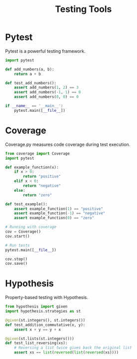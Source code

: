#+TITLE: Testing Tools
#+PROPERTY: header-args:python :session *Python*

* Pytest
Pytest is a powerful testing framework.

#+BEGIN_SRC python
import pytest

def add_numbers(a, b):
    return a + b

def test_add_numbers():
    assert add_numbers(1, 2) == 3
    assert add_numbers(-1, 1) == 0
    assert add_numbers(0, 0) == 0

if __name__ == '__main__':
    pytest.main([__file__])
#+END_SRC

* Coverage
Coverage.py measures code coverage during test execution.

#+BEGIN_SRC python
from coverage import Coverage
import pytest

def example_function(x):
    if x > 0:
        return "positive"
    elif x < 0:
        return "negative"
    else:
        return "zero"

def test_example():
    assert example_function(1) == "positive"
    assert example_function(-1) == "negative"
    assert example_function(0) == "zero"

# Running with coverage
cov = Coverage()
cov.start()

# Run tests
pytest.main([__file__])

cov.stop()
cov.save()
#+END_SRC

* Hypothesis
Property-based testing with Hypothesis.

#+BEGIN_SRC python
from hypothesis import given
import hypothesis.strategies as st

@given(st.integers(), st.integers())
def test_addition_commutative(x, y):
    assert x + y == y + x

@given(st.lists(st.integers()))
def test_list_reversing(xs):
    # Reversing a list twice gives back the original list
    assert xs == list(reversed(list(reversed(xs))))
#+END_SRC